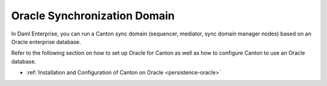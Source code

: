 ..
   Copyright (c) 2023 Digital Asset (Switzerland) GmbH and/or its affiliates.
..
   Proprietary code. All rights reserved.

.. enterprise-only::

.. _oracle-domain:

Oracle Synchronization Domain
^^^^^^^^^^^^^^^^^^^^^^^^^^^^^

In Daml Enterprise, you can run a Canton sync domain (sequencer, mediator, sync domain
manager nodes) based on an Oracle enterprise database.

Refer to the following section on how to set up Oracle for Canton as well as how
to configure Canton to use an Oracle database.

- :ref:`Installation and Configuration of Canton on Oracle <persistence-oracle>`
